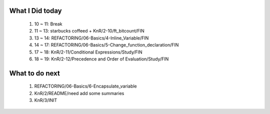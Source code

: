 What I Did today
----------------
   1. 10 ~ 11: Break
   #. 11 ~ 13: starbucks coffeed + KnR/2-10/ft_bitcount/FIN 
   #. 13 ~ 14: REFACTORING/06-Basics/4-Inline_Variable/FIN
   #. 14 ~ 17: REFACTORING/06-Basics/5-Change_function_declaration/FIN
   #. 17 ~ 18: KnR/2-11/Conditional Expressions/Study/FIN
   #. 18 ~ 19: KnR/2-12/Precedence and Order of Evaluation/Study/FIN

What to do next
---------------
   1. REFACTORING/06-Basics/6-Encapsulate_variable
   #. KnR/2/README/need add some summaries
   #. KnR/3/INIT

